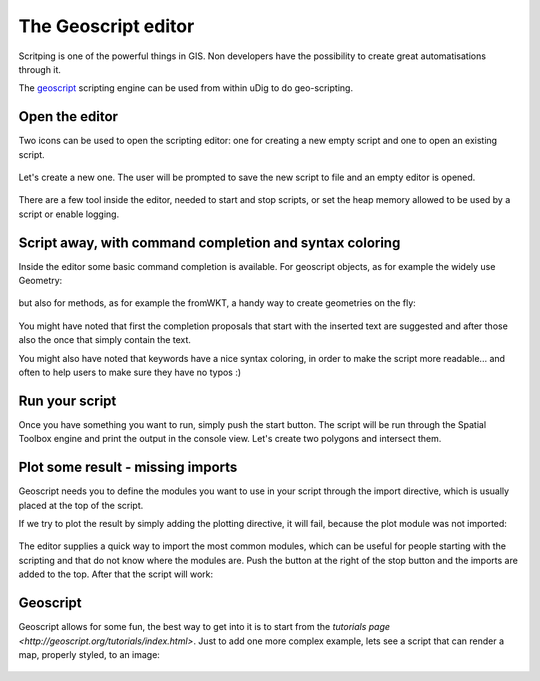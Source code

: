 The Geoscript editor
-----------------------------------

Scritping is one of the powerful things in GIS. Non developers have the possibility 
to create great automatisations through it.

The `geoscript <http://geoscript.org/>`_ scripting engine can be used
from within uDig to do geo-scripting.

Open the editor
~~~~~~~~~~~~~~~~

Two icons can be used to open the scripting editor: one for creating a new empty script 
and one to open an existing script.


.. figure:: /images/geoscript_editor/01_open_editor.png
   :width: 80%
   :align: center
   :alt: 

Let's create a new one. The user will be prompted to save the new script to file and an empty editor is opened.

.. figure:: /images/geoscript_editor/02_empty_editor.png
   :width: 80%
   :align: center
   :alt: 

There are a few tool inside the editor, needed to start and stop scripts, or set the heap memory
allowed to be used by a script or enable logging.

Script away, with command completion and syntax coloring
~~~~~~~~~~~~~~~~~~~~~~~~~~~~~~~~~~~~~~~~~~~~~~~~~~~~~~~~~~~~~~~

Inside the editor some basic command completion is available. 
For geoscript objects, as for example the widely use Geometry:

.. figure:: /images/geoscript_editor/03_complete_class.png
   :width: 80%
   :align: center
   :alt: 

but also for methods, as for example the fromWKT, a handy way to create geometries on the fly:

.. figure:: /images/geoscript_editor/04_complete_method.png
   :width: 80%
   :align: center
   :alt: 


You might have noted that first the completion proposals that start with
the inserted text are suggested and after those also the once that simply contain the text.

You might also have noted that keywords have a nice syntax coloring, 
in order to make the script more readable... and often to help users to make sure they have no typos :)


Run your script
~~~~~~~~~~~~~~~~~~

Once you have something you want to run, simply push the start button. 
The script will be run through the Spatial Toolbox engine and print the output 
in the console view. Let's create two polygons and intersect them.

.. figure:: /images/geoscript_editor/05_first_script_run.png
   :width: 80%
   :align: center
   :alt: 


Plot some result - missing imports
~~~~~~~~~~~~~~~~~~~~~~~~~~~~~~~~~~~~~~~~

Geoscript needs you to define the modules you want to use in your 
script through the import directive, which is usually placed at the top of the script.

If we try to plot the result by simply adding the plotting 
directive, it will fail, because the plot module was not imported:

.. figure:: /images/geoscript_editor/06_missing_imports.png
   :width: 80%
   :align: center
   :alt: 

The editor supplies a quick way to import the most common modules, which 
can be useful for people starting with the scripting and that do not
know where the modules are. Push the button at the right of the stop 
button and the imports are added to the top. After that the script will work:

.. figure:: /images/geoscript_editor/07_plot.png
   :width: 80%
   :align: center
   :alt: 

Geoscript
~~~~~~~~~~~~~~~~

Geoscript allows for some fun, the best way to get into it is to start 
from the `tutorials page <http://geoscript.org/tutorials/index.html>`. 
Just to add one more complex example, lets see 
a script that can render a map, properly styled, to an image:

.. figure:: /images/geoscript_editor/08_render.png
   :width: 80%
   :align: center
   :alt: 




